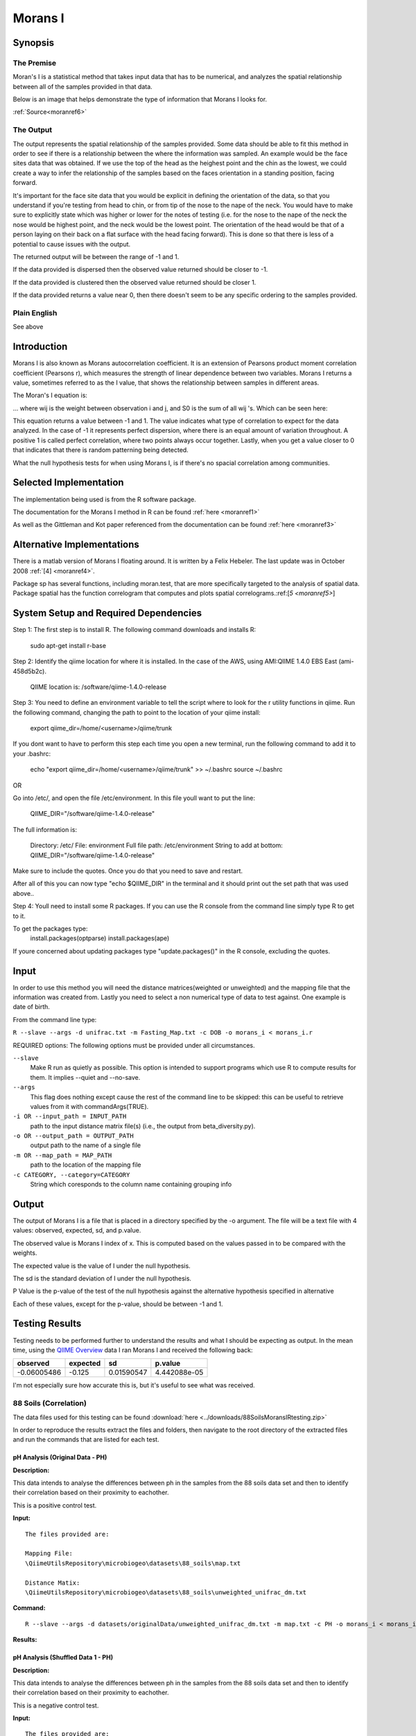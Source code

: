 ========
Morans I
========
Synopsis
--------
The Premise
^^^^^^^^^^^

Moran's I is a statistical method that takes input data that has to be numerical, and analyzes the spatial relationship between all of the samples provided in that data.

Below is an image that helps demonstrate the type of information that Morans I looks for.

.. image:: ../images/morans_i/MoransIVisualExample.gif
  :align: center

:ref:`Source<moranref6>`

The Output
^^^^^^^^^^

The output represents the spatial relationship of the samples provided. Some data should be able to fit this method in order to see if there is a relationship between the where the information was sampled. An example would be the face sites data that was obtained. If we use the top of the head as the heighest point and the chin as the lowest, we could create a way to infer the relationship of the samples based on the faces orientation in a standing position, facing forward.

It's important for the face site data that you would be explicit in defining the orientation of the data, so that you understand if you're testing from head to chin, or from tip of the nose to the nape of the neck. You would have to make sure to explicitly state which was higher or lower for the notes of testing (i.e. for the nose to the nape of the neck the nose would be highest point, and the neck would be the lowest point. The orientation of the head would be that of a person laying on their back on a flat surface with the head facing forward). This is done so that there is less of a potential to cause issues with the output.

The returned output will be between the range of -1 and 1.

If the data provided is dispersed then the observed value returned should be closer to -1.

If the data provided is clustered then the observed value returned should be closer 1. 

If the data provided returns a value near 0, then there doesn't seem to be any specific ordering to the samples provided.

Plain English
^^^^^^^^^^^^^
See above

Introduction
------------
Morans I is also known as Morans autocorrelation coefficient. It is an extension of Pearsons product moment correlation coefficient (Pearsons r), which measures the strength of linear dependence between two variables. Morans I returns a value, sometimes referred to as the I value, that shows the relationship between samples in different areas.

The Moran's I equation is:

.. image:: ../images/morans_i/MoransIEquation.PNG
  :align: center

... where wij is the weight between observation i and j, and S0 is the sum of all wij 's. Which can be seen here:

.. image:: ../images/morans_i/MoransISubVar.PNG
  :align: center

This equation returns a value between -1 and 1. The value indicates what type of correlation to expect for the data analyzed. In the case of -1 it represents perfect dispersion, where there is an equal amount of variation throughout. A positive 1 is called perfect correlation, where two points always occur together. Lastly, when you get a value closer to 0 that indicates that there is random patterning being detected.

What the null hypothesis tests for when using Morans I, is if there's no spacial correlation among communities.

Selected Implementation
-----------------------

The implementation being used is from the R software package.

The documentation for the Morans I method in R can be found :ref:`here <moranref1>`

As well as the Gittleman and Kot paper referenced from the documentation can be found :ref:`here <moranref3>`

Alternative Implementations
---------------------------

There is a matlab version of Morans I floating around. It is written by a Felix Hebeler. The last update was in October 2008 :ref:`[4] <moranref4>`.

Package sp has several functions, including moran.test, that are more specifically targeted to the analysis of spatial data. Package spatial has the function correlogram that computes and plots spatial correlograms.:ref:[`5 <moranref5>`]

System Setup and Required Dependencies
--------------------------------------
Step 1:
The first step is to install R. The following command downloads and installs R:

    sudo apt-get install r-base

Step 2:
Identify the qiime location for where it is installed. In the case of the AWS, using AMI:QIIME 1.4.0 EBS East (ami-458d5b2c). 

	QIIME location is: /software/qiime-1.4.0-release

Step 3:
You need to define an environment variable to tell the script where to look for the r utility functions in qiime. Run the following command, changing the path to point to the location of your qiime install:

    export qiime_dir=/home/<username>/qiime/trunk

If you dont want to have to perform this step each time you open a new terminal, run the following command to add it to your .bashrc:

    echo "export qiime_dir=/home/<username>/qiime/trunk" >> ~/.bashrc
    source ~/.bashrc

OR

Go into /etc/, and open the file /etc/environment. In this file youll want to put the line:

	QIIME_DIR="/software/qiime-1.4.0-release" 

The full information is:

	Directory: /etc/
	File: environment
	Full file path: /etc/environment
	String to add at bottom: QIIME_DIR="/software/qiime-1.4.0-release" 

Make sure to include the quotes. Once you do that you need to save and  restart. 

After all of this you can now type "echo $QIIME_DIR" in the terminal and it should print out the set path that was used above..

Step 4:
Youll need to install some R packages. If you can use the R console from the command line simply type R to get to it.

To get the packages type:
	install.packages(optparse)
	install.packages(ape)

If youre concerned about updating packages type "update.packages()" in the R console, excluding the quotes.

Input
-----
In order to use this method you will need the distance matrices(weighted or unweighted) and the mapping file that the information was created from. Lastly you need to select a non numerical type of data to test against. One example is date of birth.

From the command line type: 

``R --slave --args -d unifrac.txt -m Fasting_Map.txt -c DOB -o morans_i < morans_i.r``

REQUIRED options:
The following options must be provided under all circumstances.

``--slave``
    Make R run as quietly as possible. This option is intended to support programs which use R to compute results for them. It implies --quiet and --no-save. 

``--args``
    This flag does nothing except cause the rest of the command line to be skipped: this can be useful to retrieve values from it with commandArgs(TRUE).

``-i OR --input_path = INPUT_PATH``
	path to the input distance matrix file(s) (i.e., the output from beta_diversity.py).

``-o OR --output_path = OUTPUT_PATH``
	output path to the name of a single file

``-m OR --map_path = MAP_PATH``
	path to the location of the mapping file

``-c CATEGORY, --category=CATEGORY``
	String which coresponds to the column name containing grouping info

Output
------
The output of Morans I is a file that is placed in a directory specified by the -o argument. The file will be a text file with 4 values: observed, expected, sd, and p.value.

The observed value is Morans I index of x. This is computed based on the values passed in to be compared with the weights.

The expected value is the value of I under the null hypothesis.

The sd is the standard deviation of I under the null hypothesis.

P Value is the p-value of the test of the null hypothesis against the alternative hypothesis specified in alternative

Each of these values, except for the p-value, should be between -1 and 1. 

Testing Results
---------------
Testing needs to be performed further to understand the results and what I should be expecting as output. In the mean time, using the `QIIME Overview <http://qiime.org/tutorials/tutorial.html>`_ data I ran Morans I and received the following back:

===========  ===========  ===========  ===========
observed     expected     sd           p.value
===========  ===========  ===========  ===========
-0.06005486  -0.125       0.01590547   4.442088e-05
===========  ===========  ===========  ===========

I'm not especially sure how accurate this is, but it's useful to see what was received.

88 Soils (Correlation)
^^^^^^^^^^^^^^^^^^^^^^^
The data files used for this testing can be found :download:`here <../downloads/88SoilsMoransIRtesting.zip>`

In order to reproduce the results extract the files and folders, then navigate to the root directory of the extracted files and run the commands that are listed for each test.

pH Analysis (Original Data - PH)
~~~~~~~~~~~~~~~~~~~~~~~~~~~~~~~~~~~~~~~~~~~~~~
**Description:**

This data intends to analyse the differences between ph in the samples from the 88 soils data set and then to identify their correlation based on their proximity to eachother. 

This is a positive control test.

**Input:** ::

  The files provided are:

  Mapping File:
  \QiimeUtilsRepository\microbiogeo\datasets\88_soils\map.txt

  Distance Matix:
  \QiimeUtilsRepository\microbiogeo\datasets\88_soils\unweighted_unifrac_dm.txt

**Command:** ::
 
  R --slave --args -d datasets/originalData/unweighted_unifrac_dm.txt -m map.txt -c PH -o morans_i < morans_i.r

**Results:**

.. image:: ../images/morans_i/88_soils/originalData/phResults.png
  :align: center

pH Analysis (Shuffled Data 1 - PH)
~~~~~~~~~~~~~~~~~~~~~~~~~~~~~~~~~~~~~~~~~~~~~~
**Description:**

This data intends to analyse the differences between ph in the samples from the 88 soils data set and then to identify their correlation based on their proximity to eachother. 

This is a negative control test.


**Input:** ::

  The files provided are:

  Mapping File:
  \QiimeUtilsRepository\microbiogeo\datasets\whole_body\map.txt

  Distance Matix:
  \QiimeUtilsRepository\microbiogeo\datasets\whole_body\unweighted_unifrac_dm_shuffled_1.txt

**Command:** ::
 
  R --slave --args -d datasets/shuffledData1/unweighted_unifrac_dm_shuffled_1.txt -m map.txt -c PH -o morans_i < morans_i.r
  
**Results:**


.. image:: ../images/morans_i/88_soils/shuffledData1/phResults.png
  :align: center

pH Analysis (Shuffled Data 2 - PH)
~~~~~~~~~~~~~~~~~~~~~~~~~~~~~~~~~~~~~~~~~~~~~~
**Description:**

This data intends to analyse the differences between ph in the samples from the 88 soils data set and then to identify their correlation based on their proximity to eachother. 

This is a negative control test.

**Input:** ::

  The files provided are:

  Mapping File:
  \QiimeUtilsRepository\microbiogeo\datasets\88_soils\map.txt

  Distance Matix:
  \QiimeUtilsRepository\microbiogeo\datasets\88_soils\unweighted_unifrac_dm_shuffled_2.txt

**Command:** ::
 
  R --slave --args -d datasets/shuffledData2/unweighted_unifrac_dm_shuffled_2.txt -m map.txt -c PH -o morans_i < morans_i.r

**Results:**

.. image:: ../images/morans_i/88_soils/shuffledData2/phResults.png
  :align: center

pH Analysis (Shuffled Data 3 - PH)
~~~~~~~~~~~~~~~~~~~~~~~~~~~~~~~~~~~~~~~~~~~~~~
**Description:**

This data intends to analyse the differences between ph in the samples from the 88 soils data set and then to identify their correlation based on their proximity to eachother. 

This is a negative control test.

**Input:** ::

  The files provided are:

  Mapping File:
  \QiimeUtilsRepository\microbiogeo\datasets\88_soils\map.txt

  Distance Matix:
  \QiimeUtilsRepository\microbiogeo\datasets\88_soils\unweighted_unifrac_dm_shuffled_3.txt

**Command:** ::
 
  R --slave --args -d datasets/shuffledData3/unweighted_unifrac_dm_shuffled_3.txt -m map.txt -c PH -o morans_i < morans_i.r

**Results:**


.. image:: ../images/morans_i/88_soils/shuffledData3/phResults.png
  :align: center

Results Analysis
----------------
Morans I accepts as input the information being analysed and the variable being used to compare the samples. Its intention is to show the correlation between the samples and their location between each other. An important nuance is that the variables being used must be numerical values. The output from Morans I returns the observed and expected value, as well as the standard deviation and the p-value. The I value returned from Morans I should be between -1 and 1. This indicates the type of spatial geography that is being observed. The output received from testing Morans I against the 88 soils data sets matched the expected out, where the p-value for the original data showed significance, and the p-value for the shuffled data were all greater than .05. Overall this is a useful method that allows for the ability to infer the spatial relationship.

References
----------
.. _moranref1:

[1]R Documentation for Morans I

``http://svitsrv25.epfl.ch/R-doc/library/ape/html/MoranI.html``

.. _moranref2:

[2]How to Work with Morans I in R

``http://www.ats.ucla.edu/stat/r/faq/morans_i.htm``

.. _moranref3:

[3]Gittleman and Kot paper

``http://www.jstor.org/pss/2992183``

.. _moranref4:

[4]Hebeler Morans I version

``http://www.mathworks.com/matlabcentral/fileexchange/13663-morans-i/content/morans_I.m``

.. _moranref5:

[5]Morans I Paper by Emmanuel Paradis

``http://cran.r-project.org/web/packages/ape/vignettes/MoranI.pdf``

.. _moranref6:

[6] Clustering and Dispersed Graphic Source

``http://edndoc.esri.com/arcobjects/9.2/net/shared/geoprocessing/spatial_statistics_tools/spatial_autocorrelation_morans_i_spatial_statistics_.htm``
